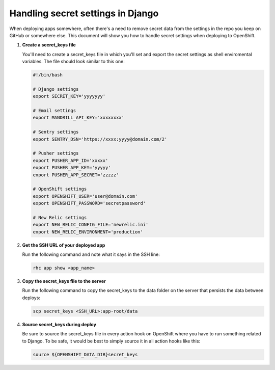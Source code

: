 **********************************
Handling secret settings in Django
**********************************

When deploying apps somewhere, often there's a need to remove secret data from
the settings in the repo you keep on GitHub or somewhere else. This document will
show you how to handle secret settings when deploying to OpenShift.

1. **Create a secret_keys file**
   
   You'll need to create a secret_keys file in which you'll set and export the secret
   settings as shell enviromental variables. The file should look similar to this one:

   .. code-block:: sh
   
        #!/bin/bash

        # Django settings
        export SECRET_KEY='yyyyyyy'

        # Email settings
        export MANDRILL_API_KEY='xxxxxxxx'

        # Sentry settings
        export SENTRY_DSN='https://xxxx:yyyy@domain.com/2'

        # Pusher settings
        export PUSHER_APP_ID='xxxxx'
        export PUSHER_APP_KEY='yyyyy'
        export PUSHER_APP_SECRET='zzzzz'

        # OpenShift settings
        export OPENSHIFT_USER='user@domain.com'
        export OPENSHIFT_PASSWORD='secretpassword'

        # New Relic settings
        export NEW_RELIC_CONFIG_FILE='newrelic.ini'
        export NEW_RELIC_ENVIRONMENT='production'

2. **Get the SSH URL of your deployed app**
   
   Run the following command and note what it says in the SSH line:

   .. code-block:: sh
   
        rhc app show <app_name>

3. **Copy the secret_keys file to the server**
   
   Run the following command to copy the secret_keys to the data folder on 
   the server that persists the data between deploys:

   .. code-block:: sh
   
        scp secret_keys <SSH_URL>:app-root/data

4. **Source secret_keys during deploy**
   
   Be sure to source the secret_keys file in every action hook on OpenShift where
   you have to run something related to Django. To be safe, it would be best to simply
   source it in all action hooks like this:

   .. code-block:: sh
   
        source ${OPENSHIFT_DATA_DIR}secret_keys
